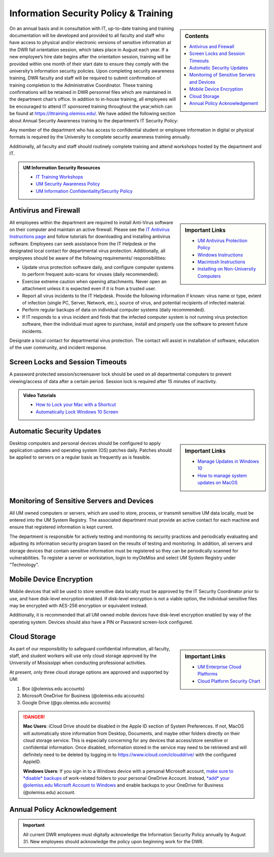 Information Security Policy & Training
======================================
.. sidebar:: Contents
    
    .. contents::
        :local: 

On an annual basis and in consultation with IT, up-to-date training and training documentation will be developed and provided to all faculty and staff who have access to physical and/or electronic versions of sensitive information at the DWR fall orientation session, which takes place in August each year. If a new employee’s hire date begins after the orientation session, training will be provided within one month of their start date to ensure they comply with the university’s information security policies.  Upon completing security awareness training, DWR faculty and staff will be required to submit confirmation of training completion to the Administrative Coordinator.  These training confirmations will be retained in DWR personnel files which are maintained in the department chair’s office. In addition to in-house training,  all employees will be encouraged to attend IT sponsored training throughout the year;which can be found at https://ittraining.olemiss.edu/. We have added the following section about Annual Security Awareness training to the department’s IT Security Policy:

Any member of the department who has access to confidential student or employee information in digital or physical formats is required by the University to complete security awareness training annually.  
 
Additionally, all faculty and staff should routinely complete training and attend workshops hosted by the department and IT. 

.. admonition:: UM Information Security Resources 

    * `IT Training Workshops <http://ittraining.olemiss.edu/>`_
    * `UM Security Awareness Policy <https://policies.olemiss.edu/ShowDetails.jsp?istatPara=1&policyObjidPara=12310599>`_
    * `UM Information Confidentiality/Security Policy <https://policies.olemiss.edu/ShowDetails.jsp?istatPara=1&policyObjidPara=10654991>`_


Antivirus and Firewall 
----------------------
.. sidebar:: Important Links

    * `UM Antivirus Protection Policy <https://policies.olemiss.edu/ShowDetails.jsp?istatPara=1&policyObjidPara=10644192>`_  
    * `Windows Instructions <https://itsecurity.olemiss.edu/antivirus#windows>`_
    * `Macintosh Instructions <https://itsecurity.olemiss.edu/antivirus#macintosh>`_
    * `Installing on Non-University Computers <https://itsecurity.olemiss.edu/antivirus#byod>`_

  
All employees within the department are required to install Anti-Virus software on their computer and maintain an active firewall. Please see the `IT Antivirus Instructions page <https://policies.olemiss.edu/ShowDetails.jsp?istatPara=1&policyObjidPara=10644192>`_ and follow tutorials for downloading and installing antivirus software. Employees can seek assistance from the IT Helpdesk or the designated local contact for departmental virus protection. Additionally, all employees should be aware of the following requirements/ responsibilities:  

* Update virus protection software daily, and configure computer systems to perform frequent auto-scans for viruses (daily recommended). 
* Exercise extreme caution when opening attachments. Never open an attachment unless it is expected even if it is from a trusted user. 
* Report all virus incidents to the IT Helpdesk. Provide the following information if known: virus name or type, extent of infection (single PC, Server, Network, etc.), source of virus, and potential recipients of infected material. 
* Perform regular backups of data on individual computer systems (daily recommended). 
* If IT responds to a virus incident and finds that the infected computer system is not running virus protection software, then the individual must agree to purchase, install and properly use the software to prevent future incidents.

Designate a local contact for departmental virus protection. The contact will assist in installation of software, education of the user community, and incident response.

Screen Locks and Session Timeouts
---------------------------------
A password protected session/screensaver lock should be used on all departmental computers to prevent viewing/access of data after a certain period.  Session lock is required after 15 minutes of inactivity. 

.. admonition:: Video Tutorials

    * `How to Lock your Mac with a Shortcut <https://youtu.be/UJn-lm-T794>`_
    * `Automatically Lock Windows 10 Screen <https://youtu.be/tY4RFm6q4xc?t=13>`_

Automatic Security Updates
--------------------------
.. sidebar:: Important Links

    * `Manage Updates in Windows 10 <https://support.microsoft.com/en-us/windows/manage-updates-in-windows-10-643e9ea7-3cf6-7da6-a25c-95d4f7f099fe>`_
    * `How to manage system updates on MacOS <https://support.microsoft.com/en-us/windows/manage-updates-in-windows-10-643e9ea7-3cf6-7da6-a25c-95d4f7f099fe>`_

Desktop computers and personal devices should be configured to apply application updates and operating system (OS) patches daily. Patches should be applied to servers on a regular basis as frequently as is feasible.
    
Monitoring of Sensitive Servers and Devices
-------------------------------------------
All UM owned computers or servers, which are used to store, process, or transmit sensitive UM data locally, must be entered into the UM System Registry. The associated department must provide an active contact for each machine and ensure that registered information is kept current.

The department is responsible for actively testing and monitoring its security practices and periodically evaluating and adjusting its information security program based on the results of testing and monitoring. In addition, all servers and storage devices that contain sensitive information must be registered so they can be periodically scanned for vulnerabilities. To register a server or workstation, login to myOleMiss and select UM System Registry under “Technology”.

Mobile Device Encryption 
------------------------
Mobile devices that will be used to store sensitive data locally must be approved by the IT Security Coordinator prior to use, and have disk-level encryption enabled. If disk-level encryption is not a viable option, the individual sensitive files may be encrypted with AES-256 encryption or equivalent instead.

Additionally, it is recommended that all UM owned mobile devices have disk-level encryption enabled by way of the operating system. Devices should also have a PIN or Password screen-lock configured.

Cloud Storage
-------------
.. sidebar:: Important Links

    * `UM Enterprise Cloud Platforms <https://olemiss.edu/helpdesk/cloud/>`_
    * `Cloud Platform Security Chart <https://itsecurity.olemiss.edu/_files/platform-security-chart.pdf>`_

As part of our responsibility to safeguard confidential information, all faculty, staff, and student workers will use only cloud storage approved by the University of Mississippi when conducting professional activities. 

At present, only three cloud storage options are approved and supported by UM:

1. Box (@olemiss.edu accounts)

2. Microsoft OneDrive for Business (@olemiss.edu accounts)

3. Google Drive (@go.olemiss.edu accounts)

.. DANGER:: 
    **Mac Users**: iCloud Drive should be disabled in the Apple ID section of System Preferences.  If not, MacOS will automatically store information from Desktop, Documents, and maybe other folders directly on their cloud storage service.  This is especially concerning for any devices that access/store sensitive or confidential information.  Once disabled, information stored in the service may need to be retrieved and will definitely need to be deleted by logging in to https://www.icloud.com/iclouddrive/ with the configured AppleID.

    **Windows Users**: If you sign in to a Windows device with a personal Microsoft account, `make sure to *disable* backups <https://support.microsoft.com/en-us/office/back-up-your-documents-pictures-and-desktop-folders-with-onedrive-d61a7930-a6fb-4b95-b28a-6552e77c3057>`_ of work-related folders to your personal OneDrive Account. Instead, `*add* your @olemiss.edu Micrsoft Account to Windows <https://support.microsoft.com/en-us/windows/add-or-remove-accounts-on-your-pc-104dc19f-6430-4b49-6a2b-e4dbd1dcdf32>`_ and enable backups to your OneDrive for Business (@olemiss.edu) account. 

Annual Policy Acknowledgement 
------------------------------

.. Important:: 

    All current DWR employees must digitally acknowledge the Information Security Policy annually by August 31. New employees should acknowledge the policy upon beginning work for the DWR. 

    .. raw:: html

         <a href="https://forms.office.com/Pages/ResponsePage.aspx?id=MMmpabsdMEa91dKLj2gKrlUjk9CHoEBEtUWxGTenbO1UMkZKU1Q3Q0ZZWldWVFVEMjJPQkYwNUUyQyQlQCN0PWcu"><button class="button">Acknowledge</button></a>
         <br>
         <br>